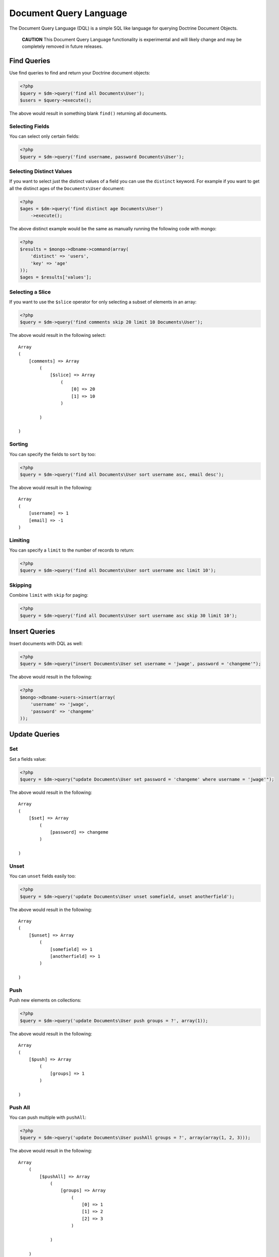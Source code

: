 Document Query Language
=======================

The Document Query Language (DQL) is a simple SQL like language for
querying Doctrine Document Objects.

    **CAUTION** This Document Query Language functionality is
    experimental and will likely change and may be completely removed
    in future releases.


Find Queries
------------

Use find queries to find and return your Doctrine document
objects:

.. code-block:: php

    <?php
    $query = $dm->query('find all Documents\User');
    $users = $query->execute();

The above would result in something blank ``find()`` returning all
documents.

Selecting Fields
~~~~~~~~~~~~~~~~

You can select only certain fields:

.. code-block:: php

    <?php
    $query = $dm->query('find username, password Documents\User');

Selecting Distinct Values
~~~~~~~~~~~~~~~~~~~~~~~~~

If you want to select just the distinct values of a field you can
use the ``distinct`` keyword. For example if you want to get all
the distinct ages of the ``Documents\User`` document:

.. code-block:: php

    <?php
    $ages = $dm->query('find distinct age Documents\User')
        ->execute();

The above distinct example would be the same as manually running
the following code with mongo:

.. code-block:: php

    <?php
    $results = $mongo->dbname->command(array(
        'distinct' => 'users',
        'key' => 'age'
    ));
    $ages = $results['values'];

Selecting a Slice
~~~~~~~~~~~~~~~~~

If you want to use the ``$slice`` operator for only selecting a
subset of elements in an array:

.. code-block:: php

    <?php
    $query = $dm->query('find comments skip 20 limit 10 Documents\User');

The above would result in the following select:

::

    Array
    (
        [comments] => Array
            (
                [$slice] => Array
                    (
                        [0] => 20
                        [1] => 10
                    )
    
            )
    
    )

Sorting
~~~~~~~

You can specify the fields to ``sort`` by too:

.. code-block:: php

    <?php
    $query = $dm->query('find all Documents\User sort username asc, email desc');

The above would result in the following:

::

    Array
    (
        [username] => 1
        [email] => -1
    )

Limiting
~~~~~~~~

You can specify a ``limit`` to the number of records to return:

.. code-block:: php

    <?php
    $query = $dm->query('find all Documents\User sort username asc limit 10');

Skipping
~~~~~~~~

Combine ``limit`` with ``skip`` for paging:

.. code-block:: php

    <?php
    $query = $dm->query('find all Documents\User sort username asc skip 30 limit 10');

Insert Queries
--------------

Insert documents with DQL as well:

.. code-block:: php

    <?php
    $query = $dm->query("insert Documents\User set username = 'jwage', password = 'changeme'");

The above would result in the following:

.. code-block:: php

    <?php
    $mongo->dbname->users->insert(array(
        'username' => 'jwage',
        'password' => 'changeme'
    ));

Update Queries
--------------

Set
~~~

Set a fields value:

.. code-block:: php

    <?php
    $query = $dm->query("update Documents\User set password = 'changeme' where username = 'jwage'");

The above would result in the following:

::

    Array
    (
        [$set] => Array
            (
                [password] => changeme
            )
    
    )

Unset
~~~~~

You can ``unset`` fields easily too:

.. code-block:: php

    <?php
    $query = $dm->query('update Documents\User unset somefield, unset anotherfield');

The above would result in the following:

::

    Array
    (
        [$unset] => Array
            (
                [somefield] => 1
                [anotherfield] => 1
            )
    
    )

Push
~~~~

Push new elements on collections:

.. code-block:: php

    <?php
    $query = $dm->query('update Documents\User push groups = ?', array(1)); 

The above would result in the following:

::

    Array
    (
        [$push] => Array
            (
                [groups] => 1
            )
    
    )

Push All
~~~~~~~~

You can push multiple with ``pushAll``:

.. code-block:: php

    <?php
    $query = $dm->query('update Documents\User pushAll groups = ?', array(array(1, 2, 3)));

The above would result in the following:

::

    Array
        (
            [$pushAll] => Array
                (
                    [groups] => Array
                        (
                            [0] => 1
                            [1] => 2
                            [2] => 3
                        )
    
                )
    
        )

Pull
~~~~

Pull an element from a collection:

.. code-block:: php

    <?php
    $query = $dm->query('update Documents\User pull groups = ?', 2);

The above would result in the following:

::

    Array
    (
        [$pull] => Array
            (
                [groups] => 1
    
            )
    
    )

Pull All
~~~~~~~~

Pull multiple elements from a collection:

.. code-block:: php

    <?php
    $query = $dm->query('update Documents\User pullAll groups = ?', array(1, 2, 3));

The above would result in the following:

::

    Array
    (
        [$pullAll] => Array
            (
                [groups] => Array
                    (
                        [0] => 1
                        [1] => 2
                        [2] => 3
                    )
    
            )
    
    )

Pop First
~~~~~~~~~

Pop the first element off of a collection:

.. code-block:: php

    <?php
    $query = $dm->query('update Documents\User popFirst groups, popFirst comments');

The above would result in the following:

::

    Array
    (
        [$pop] => Array
            (
                [groups] => 1
                [comments] => 1
            )
    
    )

Pop Last
~~~~~~~~

Pop the last element off a collection and combine it with
popFirst:

.. code-block:: php

    <?php
    $query = $dm->query('update Documents\User popFirst groups, popLast comments');

The above would result in the following:

::

    Array
    (
        [$pop] => Array
            (
                [groups] => 1
                [comments] => -1
            )
    
    )

Add to Set
~~~~~~~~~~

Add an item to a set:

.. code-block:: php

    <?php
    $query = $dm->query('update Documents\User addToSet groups = ?', array(1));

The above would result in the following:

::

    Array
    (
        [$addToSet] => Array
            (
                [groups] => 1
            )
    
    )

Add Many to Set
~~~~~~~~~~~~~~~

Add many items to a set:

.. code-block:: php

    <?php
    $query = $dm->query('update Documents\User addManyToSet groups = ?', array(array(1, 2, 3)));

The above would result in the following:

::

    Array
    (
        [$addToSet] => Array
            (
                [groups] => Array
                    (
                        [$each] => Array
                            (
                                [0] => 1
                                [1] => 2
                                [2] => 3
                            )
    
                    )
    
            )
    
    )

Multiple Operations
~~~~~~~~~~~~~~~~~~~

.. code-block:: php

    <?php
    $query = $dm->query("update Documents\User inc count = 1, inc views = 2, set username = 'jwage'");

The above would result in the following:

::

    Array
    (
        [$inc] => Array
            (
                [count] => 1
                [views] => 2
            )
    
        [$set] => Array
            (
                [username] => jwage
            )
    
    )

Remove Queries
--------------

You can remove documents with DQL too:

.. code-block:: php

    <?php
    $query = $dm->query("remove Documents\User where username = 'jwage'");

The above would result in the following:

.. code-block:: php

    <?php
    $mongo->dbname->users->remove(array('username' => 'jwage'));

Map and Reduce Queries
----------------------

Use ``reduce`` to specify a javascript function used to reduce your
results:

.. code-block:: php

    <?php
    $reduce = 'function () { return this.a == 3 || this.b == 4; }';
    $query = $dm->query("find all Documents\User reduce ?", array($reduce));

Specify a ``map`` in addition to ``reduce`` for more complex map
and reduce queries:

.. code-block:: php

    <?php
    $map = 'function () { return 1; }';
    $reduce = 'function () { return this.a == 3 || this.b == 4; }';
    $query = $dm->query("find all Documents\User map ? reduce ?", array($map, $reduce));

Where Conditions
----------------

Equals
~~~~~~

Use the equals operator:

.. code-block:: php

    <?php
    $query = $dm->query("find all Documents\User where username = 'jwage'");

The above would result in the following:

::

    Array
    (
        [username] => jwage
    )

Not Equals
~~~~~~~~~~

Use not equals operator:

.. code-block:: php

    <?php
    $query = $dm->query("find all Documents\User where username != 'jwage'");

The above would result in the following:

::

    Array
    (
        [username] => Array
            (
                [$ne] => jwage
    
            )
    
    )

Greater Than
~~~~~~~~~~~~

Use the greater than operator:

.. code-block:: php

    <?php
    $query = $dm->query('find username Documents\User where count > 1');

The above would result in the following:

::

    Array
    (
        [count] => Array
            (
                [$gt] => 1
            )
    
    )

Greater Than or Equal To
~~~~~~~~~~~~~~~~~~~~~~~~

Use the greater than or equal to operator:

.. code-block:: php

    <?php
    $query = $dm->query('find username Documents\User where count >= 1');

The above would result in the following:

::

    Array
    (
        [count] => Array
            (
                [$gte] => 1
            )
    
    )

Less Than
~~~~~~~~~

Use the less than operator:

.. code-block:: php

    <?php
    $query = $dm->query('find username Documents\User where count < 1');

The above would result in the following:

::

    Array
    (
        [count] => Array
            (
                [$lt] => 1
            )
    
    )

Less Than or Equal To
~~~~~~~~~~~~~~~~~~~~~

Use the less than or equal to operator:

.. code-block:: php

    <?php
    $query = $dm->query('find username Documents\User where count <= 1');

The above would result in the following:

::

    Array
    (
        [count] => Array
            (
                [$lte] => 1
            )
    
    )

Mod
~~~

Use the mod operator:

.. code-block:: php

    <?php
    $query = $dm->query("find all Documents\User where a mod '[10, 1]'");

The above would result in the following:

::

    Array
    (
        [a] => Array
            (
                [$mod] => Array
                    (
                        [0] => 10
                        [1] => 1
                    )
    
            )
    
    )

In
~~

Use the in operator:

.. code-block:: php

    <?php
    $query = $dm->query('find all Documents\User where groups in ?', array(array(1, 2, 3)));

The above would result in the following:

::

    Array
    (
        [groups] => Array
            (
                [$in] => Array
                    (
                        [0] => 1
                        [1] => 2
                        [2] => 3
                    )
    
            )
    
    )

Not In
~~~~~~

Use the notIn operator:

.. code-block:: php

    <?php
    $query = $dm->query('find all Documents\User where groups notIn ?', array(array(1, 2, 3)));

The above would result in the following:

::

    Array
    (
        [groups] => Array
            (
                [$nin] => Array
                    (
                        [0] => 1
                        [1] => 2
                        [2] => 3
                    )
    
            )
    
    )

Not
~~~

Negate any operation by using the not operator before it:

.. code-block:: php

    <?php
    $query = $dm->query("find all Documents\User where not a mod '[10, 1]'");

The above would result in the following:

::

    Array
    (
        [a] => Array
            (
                [$not] => Array
                    (
                        [$mod] => Array
                            (
                                [0] => 10
                                [1] => 1
                            )
    
                    )
    
            )
    
    )

All
~~~

Use the all operator:

.. code-block:: php

    <?php
    $query = $dm->query('find all Documents\User where groups all ?', array(array(1, 2, 3));

The above would result in the following:

::

    Array
    (
        [groups] => Array
            (
                [$all] => Array
                    (
                        [0] => 1
                        [1] => 2
                        [2] => 3
                    )
    
            )
    
    )

Size
~~~~

Use the size operator:

.. code-block:: php

    <?php
    $query = $dm->query('find all Documents\User where groups size 3');

The above would result in the following:

::

    Array
    (
        [groups] => Array
            (
                [$size] => 3
            )
    
    )

Exists
~~~~~~

Use the exists operator:

.. code-block:: php

    <?php
    $query = $dm->query('find all Documents\User where groups exists true and comments exists false');

The above would result in the following:

::

    Array
    (
        [groups] => Array
            (
                [$exists] => 1
            )
    
        [comments] => Array
            (
                [$exists] => 
            )
    
    )

Type
~~~~

Use the type operator:

.. code-block:: php

    <?php
    $query = $dm->query('find all Documents\User where username type string');

The above would result in the following:

::

    Array
    (
        [username] => Array
            (
                [$type] => 2
            )
    
    )

ElemMatch
~~~~~~~~~

If you want to generate ``$elemMatch`` queries when searching
embedded document collections you can use the ``all`` keyword in
your query:

.. code-block:: php

    <?php
    $query = $dm->query("
        find all Documents\User 
        where all accounts.name = 'Doctrine'
        and all accounts.department = 'Development'
        and groups.name = 'Group 1'
    ")

The above would result in the following:

::

    Array
    (
        [accounts] => Array
            (
                [$elemMatch] => Array
                    (
                        [name] => Doctrine
                        [department] => Development
                    )
            )
        [groups.name] => Group 1
    )

Placeholders
------------

You can use placeholders instead of literal values:

.. code-block:: php

    <?php
    $query = $dm->query('find all Documents\User where username = ?', array('jwage'));

You can also use named placeholders:

.. code-block:: php

    <?php
    $query = $dm->query('find all Documents\User where username = :username', array(':username' => 'jwage'));

JSON Values
-----------

You can include strings of json as the values in your DQL:

.. code-block:: php

    <?php
    $query = $dm->query("update Documents\User set groups = '[1, 2, 3]'");

The above would result in the following:

::

    Array
    (
        [$set] => Array
            (
                [groups] => Array
                    (
                        [0] => 1
                        [1] => 2
                        [2] => 3
                    )
    
            )
    
    )

Embedded Documents
------------------

You can use the dot notation for working with fields from embedded
documents:

.. code-block:: php

    <?php
    $dm->query('update Documents\User set address.city = ? where username = ?', array('Atlanta', 'jwage'))
        ->execute();

The above would issue an update like the following for the user
with a username of ``jwage``:

::

    Array
    (
        [$set] => Array
            (
                [address.city] => Atlanta
            )
    )

You can insert a document as well:

.. code-block:: php

    <?php
    $dm->query('insert Documents\User set username = ?, address.city = ?', array('jwage', 'Nashville'))
        ->execute();

It would insert a document like the following:

::

    Array
    (
        [username] => jwage
        [address] => Array
            (
                [city] => Nashville
            )
    )

You can do the same thing in a where condition when executing find,
update, or remove queries:

.. code-block:: php

    <?php
    $users = $dm->query('find Documents\User where username = ? and address.city = ?', array('jwage', 'Nashville'))
        ->execute();

It also works for searching in embedded document collections:

.. code-block:: php

    <?php
    $users = $dm->query('find Documents\User where phonenumbers.phonenumber = ?', '6155139185')
        ->execute();


